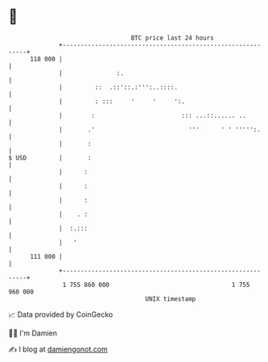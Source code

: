* 👋

#+begin_example
                                     BTC price last 24 hours                    
                 +------------------------------------------------------------+ 
         118 000 |                                                            | 
                 |               :.                                           | 
                 |         ::  .::'::.:''':..::::.                            | 
                 |         : :::     '     '     ':.                          | 
                 |        :                        ::: ...::...... ..         | 
                 |       .'                          '''      ' ' ''''':.     | 
                 |       :                                                    | 
   $ USD         |       :                                                    | 
                 |      :                                                     | 
                 |      :                                                     | 
                 |      :                                                     | 
                 |    . :                                                     | 
                 |  :.:::                                                     | 
                 |   '                                                        | 
         111 000 |                                                            | 
                 +------------------------------------------------------------+ 
                  1 755 860 000                                  1 755 960 000  
                                         UNIX timestamp                         
#+end_example
📈 Data provided by CoinGecko

🧑‍💻 I'm Damien

✍️ I blog at [[https://www.damiengonot.com][damiengonot.com]]
